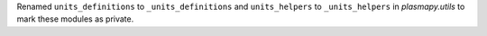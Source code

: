 Renamed ``units_definitions`` to ``_units_definitions`` and
``units_helpers`` to ``_units_helpers`` in `plasmapy.utils` to mark
these modules as private.
